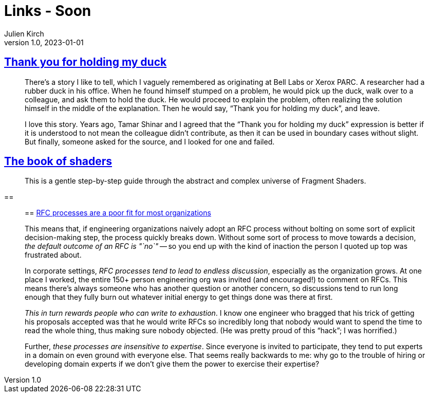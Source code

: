 = Links - Soon
Julien Kirch
v1.0, 2023-01-01
:article_lang: en
:figure-caption!:
:article_description: 

== link:https://naml.us/post/thank-you-for-holding-my-duck/[Thank you for holding my duck]

[quote]
____
There`'s a story I like to tell, which I vaguely remembered as originating at Bell Labs or Xerox PARC. A researcher had a rubber duck in his office. When he found himself stumped on a problem, he would pick up the duck, walk over to a colleague, and ask them to hold the duck. He would proceed to explain the problem, often realizing the solution himself in the middle of the explanation. Then he would say, "`Thank you for holding my duck`", and leave.

I love this story. Years ago, Tamar Shinar and I agreed that the "`Thank you for holding my duck`" expression is better if it is understood to not mean the colleague didn’t contribute, as then it can be used in boundary cases without slight. But finally, someone asked for the source, and I looked for one and failed.
____

== link:https://thebookofshaders.com[The book of shaders]

[quote]
____
This is a gentle step-by-step guide through the abstract and complex universe of Fragment Shaders.
____

== 

[quote]
____

== link:https://jacobian.org/2023/dec/1/against-rfcs/[RFC processes are a poor fit for most organizations]

This means that, if engineering organizations naively adopt an RFC process without bolting on some sort of explicit decision-making step, the process quickly breaks down. Without some sort of process to move towards a decision, _the default outcome of an RFC is "`no`"_ -- so you end up with the kind of inaction the person I quoted up top was frustrated about.

In corporate settings, _RFC processes tend to lead to endless discussion_, especially as the organization grows. At one place I worked, the entire 150+ person engineering org was invited (and encouraged!) to comment on RFCs. This means there’s always someone who has another question or another concern, so discussions tend to run long enough that they fully burn out whatever initial energy to get things done was there at first.

_This in turn rewards people who can write to exhaustion_. I know one engineer who bragged that his trick of getting his proposals accepted was that he would write RFCs so incredibly long that nobody would want to spend the time to read the whole thing, thus making sure nobody objected. (He was pretty proud of this "`hack`"; I was horrified.)

Further, _these processes are insensitive to expertise_. Since everyone is invited to participate, they tend to put experts in a domain on even ground with everyone else. That seems really backwards to me: why go to the trouble of hiring or developing domain experts if we don’t give them the power to exercise their expertise?
____

